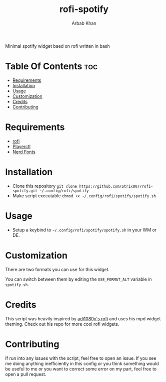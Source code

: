 #+TITLE: rofi-spotify
#+AUTHOR: Arbab Khan   
#+EMAIL: arbabashruff@gmail.com

#+DESCRIPTION: This is a spotify script based on rofi written in bash. This was inspired by adi1090x’s rofi mpd script.
Minimal spotify widget baed on rofi written in bash

#+ATTR_HTML: align center :title showcase :alt showcase
[[file:assets/images/showcase.png]]

* Table Of Contents :toc:
- [[#requirements][Requirements]]
- [[#installation][Installation]]
- [[#usage][Usage]]
- [[#customization][Customization]]
- [[#credits][Credits]]
- [[#contributing][Contributing]]

* Requirements
- [[https://github.com/davatorium/rofi][rofi]]
- [[https://github.com/altdesktop/playerctl][Playerctl]] 
- [[https://github.com/ryanoasis/nerd-fonts][Nerd Fonts]]

* Installation
  - Clone this repository
    =git clone https://github.com/Strix007/rofi-spotify.git ~/.config/rofi/spotify=
  - Make script executable
    =chmod +x ~/.config/rofi/spotify/spotify.sh=

* Usage
- Setup a keybind to  =~/.config/rofi/spotify/spotify.sh= in your WM or DE.

* Customization
There are two formats you can use for this widget.
#+ATTR_HTML: align center :title showcase :alt showcase
[[file:assets/images/showcase.png]]
#+ATTR_HTML: align center :title showcase-alt :alt showcase-alt
[[file:assets/images/showcase-alt.png]]
You can switch between them by editing the =USE_FORMAT_ALT= variable in =spotify.sh=.

* Credits
This script was heavily inspired by [[https://github.com/adi1090x/rofi][adi1080x's rofi]] and uses his mpd widget theming. Check out his repo for more cool rofi widgets.

* Contributing
If run into any issues with the script, feel free to open an issue. If you see me doing anything inefficiently in this config or you think something would be useful to me or you want to correct some error on my part, feel free to open a pull request.
